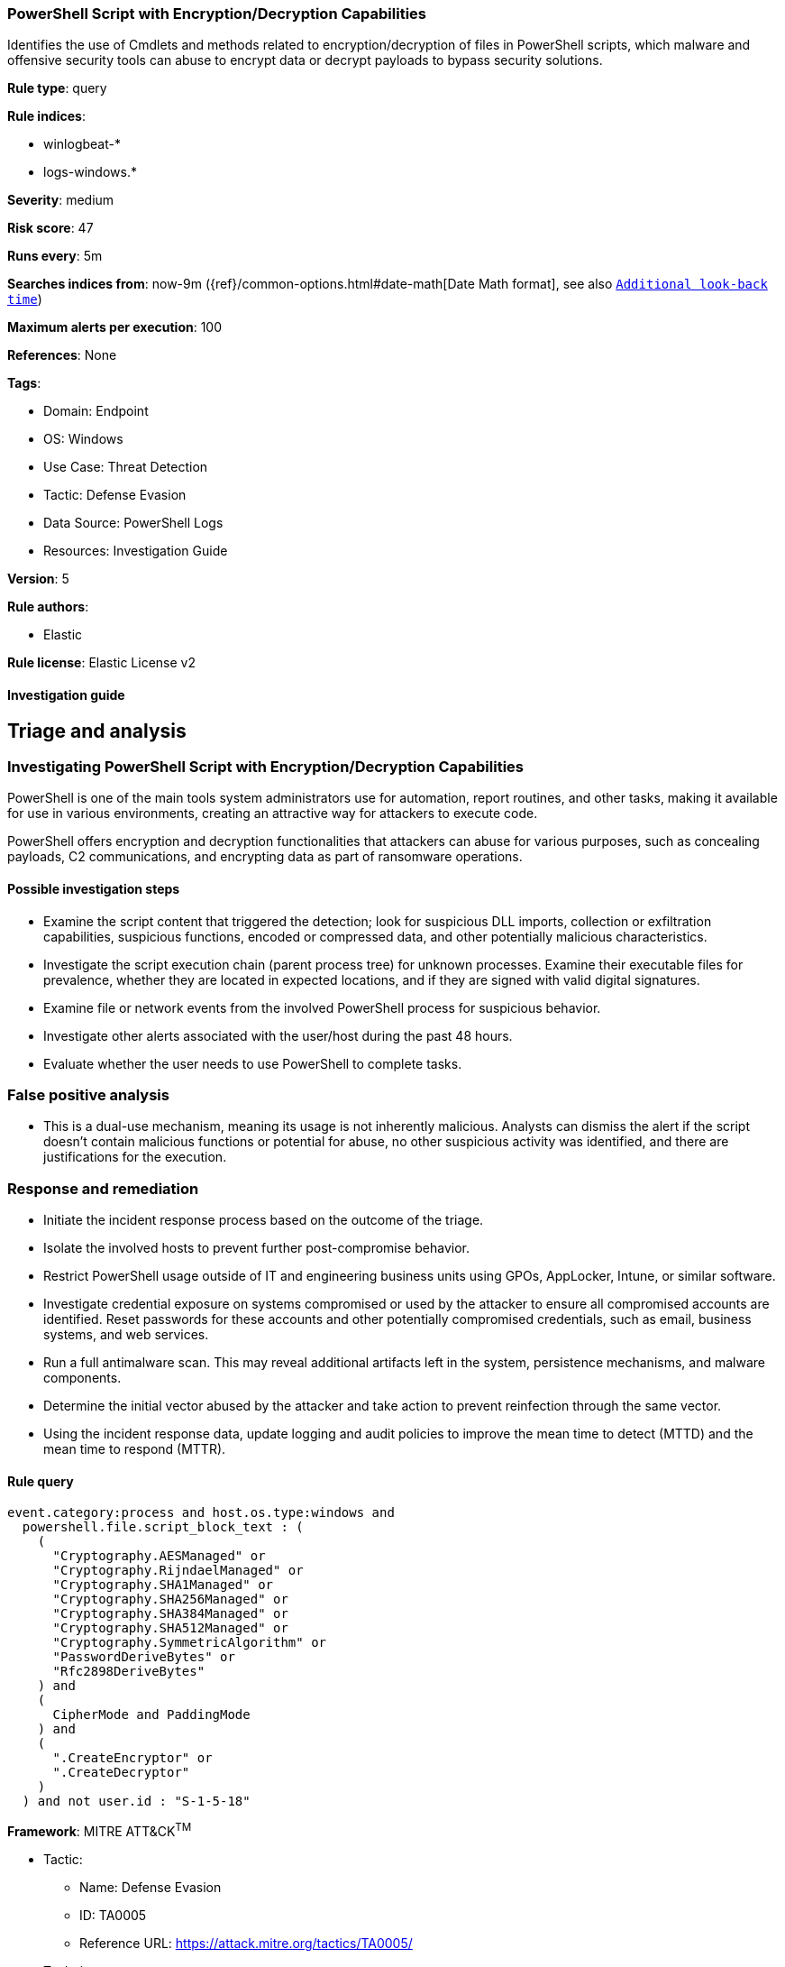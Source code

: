 [[powershell-script-with-encryption-decryption-capabilities]]
=== PowerShell Script with Encryption/Decryption Capabilities

Identifies the use of Cmdlets and methods related to encryption/decryption of files in PowerShell scripts, which malware and offensive security tools can abuse to encrypt data or decrypt payloads to bypass security solutions.

*Rule type*: query

*Rule indices*: 

* winlogbeat-*
* logs-windows.*

*Severity*: medium

*Risk score*: 47

*Runs every*: 5m

*Searches indices from*: now-9m ({ref}/common-options.html#date-math[Date Math format], see also <<rule-schedule, `Additional look-back time`>>)

*Maximum alerts per execution*: 100

*References*: None

*Tags*: 

* Domain: Endpoint
* OS: Windows
* Use Case: Threat Detection
* Tactic: Defense Evasion
* Data Source: PowerShell Logs
* Resources: Investigation Guide

*Version*: 5

*Rule authors*: 

* Elastic

*Rule license*: Elastic License v2


==== Investigation guide


## Triage and analysis

### Investigating PowerShell Script with Encryption/Decryption Capabilities

PowerShell is one of the main tools system administrators use for automation, report routines, and other tasks, making it available for use in various environments, creating an attractive way for attackers to execute code.

PowerShell offers encryption and decryption functionalities that attackers can abuse for various purposes, such as concealing payloads, C2 communications, and encrypting data as part of ransomware operations.

#### Possible investigation steps

- Examine the script content that triggered the detection; look for suspicious DLL imports, collection or exfiltration capabilities, suspicious functions, encoded or compressed data, and other potentially malicious characteristics.
- Investigate the script execution chain (parent process tree) for unknown processes. Examine their executable files for prevalence, whether they are located in expected locations, and if they are signed with valid digital signatures.
- Examine file or network events from the involved PowerShell process for suspicious behavior.
- Investigate other alerts associated with the user/host during the past 48 hours.
- Evaluate whether the user needs to use PowerShell to complete tasks.

### False positive analysis

- This is a dual-use mechanism, meaning its usage is not inherently malicious. Analysts can dismiss the alert if the script doesn't contain malicious functions or potential for abuse, no other suspicious activity was identified, and there are justifications for the execution.

### Response and remediation

- Initiate the incident response process based on the outcome of the triage.
- Isolate the involved hosts to prevent further post-compromise behavior.
- Restrict PowerShell usage outside of IT and engineering business units using GPOs, AppLocker, Intune, or similar software.
- Investigate credential exposure on systems compromised or used by the attacker to ensure all compromised accounts are identified. Reset passwords for these accounts and other potentially compromised credentials, such as email, business systems, and web services.
- Run a full antimalware scan. This may reveal additional artifacts left in the system, persistence mechanisms, and malware components.
- Determine the initial vector abused by the attacker and take action to prevent reinfection through the same vector.
- Using the incident response data, update logging and audit policies to improve the mean time to detect (MTTD) and the mean time to respond (MTTR).


==== Rule query


[source, js]
----------------------------------
event.category:process and host.os.type:windows and
  powershell.file.script_block_text : (
    (
      "Cryptography.AESManaged" or
      "Cryptography.RijndaelManaged" or
      "Cryptography.SHA1Managed" or
      "Cryptography.SHA256Managed" or
      "Cryptography.SHA384Managed" or
      "Cryptography.SHA512Managed" or
      "Cryptography.SymmetricAlgorithm" or
      "PasswordDeriveBytes" or
      "Rfc2898DeriveBytes"
    ) and
    (
      CipherMode and PaddingMode
    ) and
    (
      ".CreateEncryptor" or
      ".CreateDecryptor"
    )
  ) and not user.id : "S-1-5-18"

----------------------------------

*Framework*: MITRE ATT&CK^TM^

* Tactic:
** Name: Defense Evasion
** ID: TA0005
** Reference URL: https://attack.mitre.org/tactics/TA0005/
* Technique:
** Name: Obfuscated Files or Information
** ID: T1027
** Reference URL: https://attack.mitre.org/techniques/T1027/
* Technique:
** Name: Deobfuscate/Decode Files or Information
** ID: T1140
** Reference URL: https://attack.mitre.org/techniques/T1140/

